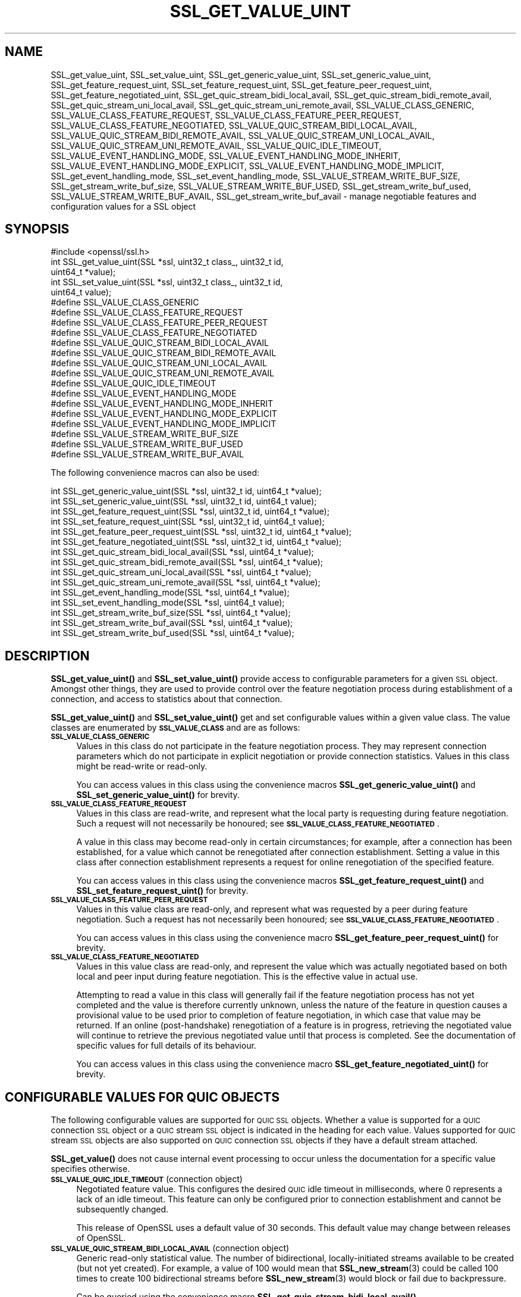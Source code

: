 .\" Automatically generated by Pod::Man 4.11 (Pod::Simple 3.35)
.\"
.\" Standard preamble:
.\" ========================================================================
.de Sp \" Vertical space (when we can't use .PP)
.if t .sp .5v
.if n .sp
..
.de Vb \" Begin verbatim text
.ft CW
.nf
.ne \\$1
..
.de Ve \" End verbatim text
.ft R
.fi
..
.\" Set up some character translations and predefined strings.  \*(-- will
.\" give an unbreakable dash, \*(PI will give pi, \*(L" will give a left
.\" double quote, and \*(R" will give a right double quote.  \*(C+ will
.\" give a nicer C++.  Capital omega is used to do unbreakable dashes and
.\" therefore won't be available.  \*(C` and \*(C' expand to `' in nroff,
.\" nothing in troff, for use with C<>.
.tr \(*W-
.ds C+ C\v'-.1v'\h'-1p'\s-2+\h'-1p'+\s0\v'.1v'\h'-1p'
.ie n \{\
.    ds -- \(*W-
.    ds PI pi
.    if (\n(.H=4u)&(1m=24u) .ds -- \(*W\h'-12u'\(*W\h'-12u'-\" diablo 10 pitch
.    if (\n(.H=4u)&(1m=20u) .ds -- \(*W\h'-12u'\(*W\h'-8u'-\"  diablo 12 pitch
.    ds L" ""
.    ds R" ""
.    ds C` ""
.    ds C' ""
'br\}
.el\{\
.    ds -- \|\(em\|
.    ds PI \(*p
.    ds L" ``
.    ds R" ''
.    ds C`
.    ds C'
'br\}
.\"
.\" Escape single quotes in literal strings from groff's Unicode transform.
.ie \n(.g .ds Aq \(aq
.el       .ds Aq '
.\"
.\" If the F register is >0, we'll generate index entries on stderr for
.\" titles (.TH), headers (.SH), subsections (.SS), items (.Ip), and index
.\" entries marked with X<> in POD.  Of course, you'll have to process the
.\" output yourself in some meaningful fashion.
.\"
.\" Avoid warning from groff about undefined register 'F'.
.de IX
..
.nr rF 0
.if \n(.g .if rF .nr rF 1
.if (\n(rF:(\n(.g==0)) \{\
.    if \nF \{\
.        de IX
.        tm Index:\\$1\t\\n%\t"\\$2"
..
.        if !\nF==2 \{\
.            nr % 0
.            nr F 2
.        \}
.    \}
.\}
.rr rF
.\"
.\" Accent mark definitions (@(#)ms.acc 1.5 88/02/08 SMI; from UCB 4.2).
.\" Fear.  Run.  Save yourself.  No user-serviceable parts.
.    \" fudge factors for nroff and troff
.if n \{\
.    ds #H 0
.    ds #V .8m
.    ds #F .3m
.    ds #[ \f1
.    ds #] \fP
.\}
.if t \{\
.    ds #H ((1u-(\\\\n(.fu%2u))*.13m)
.    ds #V .6m
.    ds #F 0
.    ds #[ \&
.    ds #] \&
.\}
.    \" simple accents for nroff and troff
.if n \{\
.    ds ' \&
.    ds ` \&
.    ds ^ \&
.    ds , \&
.    ds ~ ~
.    ds /
.\}
.if t \{\
.    ds ' \\k:\h'-(\\n(.wu*8/10-\*(#H)'\'\h"|\\n:u"
.    ds ` \\k:\h'-(\\n(.wu*8/10-\*(#H)'\`\h'|\\n:u'
.    ds ^ \\k:\h'-(\\n(.wu*10/11-\*(#H)'^\h'|\\n:u'
.    ds , \\k:\h'-(\\n(.wu*8/10)',\h'|\\n:u'
.    ds ~ \\k:\h'-(\\n(.wu-\*(#H-.1m)'~\h'|\\n:u'
.    ds / \\k:\h'-(\\n(.wu*8/10-\*(#H)'\z\(sl\h'|\\n:u'
.\}
.    \" troff and (daisy-wheel) nroff accents
.ds : \\k:\h'-(\\n(.wu*8/10-\*(#H+.1m+\*(#F)'\v'-\*(#V'\z.\h'.2m+\*(#F'.\h'|\\n:u'\v'\*(#V'
.ds 8 \h'\*(#H'\(*b\h'-\*(#H'
.ds o \\k:\h'-(\\n(.wu+\w'\(de'u-\*(#H)/2u'\v'-.3n'\*(#[\z\(de\v'.3n'\h'|\\n:u'\*(#]
.ds d- \h'\*(#H'\(pd\h'-\w'~'u'\v'-.25m'\f2\(hy\fP\v'.25m'\h'-\*(#H'
.ds D- D\\k:\h'-\w'D'u'\v'-.11m'\z\(hy\v'.11m'\h'|\\n:u'
.ds th \*(#[\v'.3m'\s+1I\s-1\v'-.3m'\h'-(\w'I'u*2/3)'\s-1o\s+1\*(#]
.ds Th \*(#[\s+2I\s-2\h'-\w'I'u*3/5'\v'-.3m'o\v'.3m'\*(#]
.ds ae a\h'-(\w'a'u*4/10)'e
.ds Ae A\h'-(\w'A'u*4/10)'E
.    \" corrections for vroff
.if v .ds ~ \\k:\h'-(\\n(.wu*9/10-\*(#H)'\s-2\u~\d\s+2\h'|\\n:u'
.if v .ds ^ \\k:\h'-(\\n(.wu*10/11-\*(#H)'\v'-.4m'^\v'.4m'\h'|\\n:u'
.    \" for low resolution devices (crt and lpr)
.if \n(.H>23 .if \n(.V>19 \
\{\
.    ds : e
.    ds 8 ss
.    ds o a
.    ds d- d\h'-1'\(ga
.    ds D- D\h'-1'\(hy
.    ds th \o'bp'
.    ds Th \o'LP'
.    ds ae ae
.    ds Ae AE
.\}
.rm #[ #] #H #V #F C
.\" ========================================================================
.\"
.IX Title "SSL_GET_VALUE_UINT 3ossl"
.TH SSL_GET_VALUE_UINT 3ossl "2024-06-04" "3.3.1" "OpenSSL"
.\" For nroff, turn off justification.  Always turn off hyphenation; it makes
.\" way too many mistakes in technical documents.
.if n .ad l
.nh
.SH "NAME"
SSL_get_value_uint, SSL_set_value_uint, SSL_get_generic_value_uint,
SSL_set_generic_value_uint, SSL_get_feature_request_uint,
SSL_set_feature_request_uint, SSL_get_feature_peer_request_uint,
SSL_get_feature_negotiated_uint, SSL_get_quic_stream_bidi_local_avail,
SSL_get_quic_stream_bidi_remote_avail, SSL_get_quic_stream_uni_local_avail,
SSL_get_quic_stream_uni_remote_avail, SSL_VALUE_CLASS_GENERIC,
SSL_VALUE_CLASS_FEATURE_REQUEST, SSL_VALUE_CLASS_FEATURE_PEER_REQUEST,
SSL_VALUE_CLASS_FEATURE_NEGOTIATED, SSL_VALUE_QUIC_STREAM_BIDI_LOCAL_AVAIL,
SSL_VALUE_QUIC_STREAM_BIDI_REMOTE_AVAIL, SSL_VALUE_QUIC_STREAM_UNI_LOCAL_AVAIL,
SSL_VALUE_QUIC_STREAM_UNI_REMOTE_AVAIL, SSL_VALUE_QUIC_IDLE_TIMEOUT,
SSL_VALUE_EVENT_HANDLING_MODE,
SSL_VALUE_EVENT_HANDLING_MODE_INHERIT,
SSL_VALUE_EVENT_HANDLING_MODE_EXPLICIT,
SSL_VALUE_EVENT_HANDLING_MODE_IMPLICIT,
SSL_get_event_handling_mode,
SSL_set_event_handling_mode,
SSL_VALUE_STREAM_WRITE_BUF_SIZE,
SSL_get_stream_write_buf_size,
SSL_VALUE_STREAM_WRITE_BUF_USED,
SSL_get_stream_write_buf_used,
SSL_VALUE_STREAM_WRITE_BUF_AVAIL,
SSL_get_stream_write_buf_avail \-
manage negotiable features and configuration values for a SSL object
.SH "SYNOPSIS"
.IX Header "SYNOPSIS"
.Vb 1
\& #include <openssl/ssl.h>
\&
\& int SSL_get_value_uint(SSL *ssl, uint32_t class_, uint32_t id,
\&                        uint64_t *value);
\& int SSL_set_value_uint(SSL *ssl, uint32_t class_, uint32_t id,
\&                        uint64_t value);
\&
\& #define SSL_VALUE_CLASS_GENERIC
\& #define SSL_VALUE_CLASS_FEATURE_REQUEST
\& #define SSL_VALUE_CLASS_FEATURE_PEER_REQUEST
\& #define SSL_VALUE_CLASS_FEATURE_NEGOTIATED
\&
\& #define SSL_VALUE_QUIC_STREAM_BIDI_LOCAL_AVAIL
\& #define SSL_VALUE_QUIC_STREAM_BIDI_REMOTE_AVAIL
\& #define SSL_VALUE_QUIC_STREAM_UNI_LOCAL_AVAIL
\& #define SSL_VALUE_QUIC_STREAM_UNI_REMOTE_AVAIL
\& #define SSL_VALUE_QUIC_IDLE_TIMEOUT
\&
\& #define SSL_VALUE_EVENT_HANDLING_MODE
\& #define SSL_VALUE_EVENT_HANDLING_MODE_INHERIT
\& #define SSL_VALUE_EVENT_HANDLING_MODE_EXPLICIT
\& #define SSL_VALUE_EVENT_HANDLING_MODE_IMPLICIT
\&
\& #define SSL_VALUE_STREAM_WRITE_BUF_SIZE
\& #define SSL_VALUE_STREAM_WRITE_BUF_USED
\& #define SSL_VALUE_STREAM_WRITE_BUF_AVAIL
.Ve
.PP
The following convenience macros can also be used:
.PP
.Vb 2
\& int SSL_get_generic_value_uint(SSL *ssl, uint32_t id, uint64_t *value);
\& int SSL_set_generic_value_uint(SSL *ssl, uint32_t id, uint64_t value);
\&
\& int SSL_get_feature_request_uint(SSL *ssl, uint32_t id, uint64_t *value);
\& int SSL_set_feature_request_uint(SSL *ssl, uint32_t id, uint64_t value);
\&
\& int SSL_get_feature_peer_request_uint(SSL *ssl, uint32_t id, uint64_t *value);
\& int SSL_get_feature_negotiated_uint(SSL *ssl, uint32_t id, uint64_t *value);
\&
\& int SSL_get_quic_stream_bidi_local_avail(SSL *ssl, uint64_t *value);
\& int SSL_get_quic_stream_bidi_remote_avail(SSL *ssl, uint64_t *value);
\& int SSL_get_quic_stream_uni_local_avail(SSL *ssl, uint64_t *value);
\& int SSL_get_quic_stream_uni_remote_avail(SSL *ssl, uint64_t *value);
\&
\& int SSL_get_event_handling_mode(SSL *ssl, uint64_t *value);
\& int SSL_set_event_handling_mode(SSL *ssl, uint64_t value);
\&
\& int SSL_get_stream_write_buf_size(SSL *ssl, uint64_t *value);
\& int SSL_get_stream_write_buf_avail(SSL *ssl, uint64_t *value);
\& int SSL_get_stream_write_buf_used(SSL *ssl, uint64_t *value);
.Ve
.SH "DESCRIPTION"
.IX Header "DESCRIPTION"
\&\fBSSL_get_value_uint()\fR and \fBSSL_set_value_uint()\fR provide access to configurable
parameters for a given \s-1SSL\s0 object. Amongst other things, they are used to
provide control over the feature negotiation process during establishment of a
connection, and access to statistics about that connection.
.PP
\&\fBSSL_get_value_uint()\fR and \fBSSL_set_value_uint()\fR get and set configurable values
within a given value class. The value classes are enumerated by
\&\fB\s-1SSL_VALUE_CLASS\s0\fR and are as follows:
.IP "\fB\s-1SSL_VALUE_CLASS_GENERIC\s0\fR" 4
.IX Item "SSL_VALUE_CLASS_GENERIC"
Values in this class do not participate in the feature negotiation process. They
may represent connection parameters which do not participate in explicit
negotiation or provide connection statistics. Values in this class might be
read-write or read-only.
.Sp
You can access values in this class using the convenience macros
\&\fBSSL_get_generic_value_uint()\fR and \fBSSL_set_generic_value_uint()\fR for brevity.
.IP "\fB\s-1SSL_VALUE_CLASS_FEATURE_REQUEST\s0\fR" 4
.IX Item "SSL_VALUE_CLASS_FEATURE_REQUEST"
Values in this class are read-write, and represent what the local party is
requesting during feature negotiation. Such a request will not necessarily be
honoured; see \fB\s-1SSL_VALUE_CLASS_FEATURE_NEGOTIATED\s0\fR.
.Sp
A value in this class may become read-only in certain circumstances; for
example, after a connection has been established, for a value which cannot be
renegotiated after connection establishment. Setting a value in this class after
connection establishment represents a request for online renegotiation of the
specified feature.
.Sp
You can access values in this class using the convenience macros
\&\fBSSL_get_feature_request_uint()\fR and \fBSSL_set_feature_request_uint()\fR for brevity.
.IP "\fB\s-1SSL_VALUE_CLASS_FEATURE_PEER_REQUEST\s0\fR" 4
.IX Item "SSL_VALUE_CLASS_FEATURE_PEER_REQUEST"
Values in this value class are read-only, and represent what was requested by a
peer during feature negotiation. Such a request has not necessarily been
honoured; see \fB\s-1SSL_VALUE_CLASS_FEATURE_NEGOTIATED\s0\fR.
.Sp
You can access values in this class using the convenience macro
\&\fBSSL_get_feature_peer_request_uint()\fR for brevity.
.IP "\fB\s-1SSL_VALUE_CLASS_FEATURE_NEGOTIATED\s0\fR" 4
.IX Item "SSL_VALUE_CLASS_FEATURE_NEGOTIATED"
Values in this value class are read-only, and represent the value which was
actually negotiated based on both local and peer input during feature
negotiation. This is the effective value in actual use.
.Sp
Attempting to read a value in this class will generally fail if the feature
negotiation process has not yet completed and the value is therefore currently
unknown, unless the nature of the feature in question causes a provisional value
to be used prior to completion of feature negotiation, in which case that value
may be returned. If an online (post-handshake) renegotiation of a feature is
in progress, retrieving the negotiated value will continue to retrieve the
previous negotiated value until that process is completed. See the documentation
of specific values for full details of its behaviour.
.Sp
You can access values in this class using the convenience macro
\&\fBSSL_get_feature_negotiated_uint()\fR for brevity.
.SH "CONFIGURABLE VALUES FOR QUIC OBJECTS"
.IX Header "CONFIGURABLE VALUES FOR QUIC OBJECTS"
The following configurable values are supported for \s-1QUIC SSL\s0 objects. Whether a
value is supported for a \s-1QUIC\s0 connection \s-1SSL\s0 object or a \s-1QUIC\s0 stream \s-1SSL\s0 object
is indicated in the heading for each value. Values supported for \s-1QUIC\s0 stream \s-1SSL\s0
objects are also supported on \s-1QUIC\s0 connection \s-1SSL\s0 objects if they have a default
stream attached.
.PP
\&\fBSSL_get_value()\fR does not cause internal event processing to occur unless the
documentation for a specific value specifies otherwise.
.IP "\fB\s-1SSL_VALUE_QUIC_IDLE_TIMEOUT\s0\fR (connection object)" 4
.IX Item "SSL_VALUE_QUIC_IDLE_TIMEOUT (connection object)"
Negotiated feature value. This configures the desired \s-1QUIC\s0 idle timeout in
milliseconds, where 0 represents a lack of an idle timeout. This feature can
only be configured prior to connection establishment and cannot be subsequently
changed.
.Sp
This release of OpenSSL uses a default value of 30 seconds. This default value
may change between releases of OpenSSL.
.IP "\fB\s-1SSL_VALUE_QUIC_STREAM_BIDI_LOCAL_AVAIL\s0\fR (connection object)" 4
.IX Item "SSL_VALUE_QUIC_STREAM_BIDI_LOCAL_AVAIL (connection object)"
Generic read-only statistical value. The number of bidirectional,
locally-initiated streams available to be created (but not yet created). For
example, a value of 100 would mean that \fBSSL_new_stream\fR\|(3) could be called 100
times to create 100 bidirectional streams before \fBSSL_new_stream\fR\|(3) would
block or fail due to backpressure.
.Sp
Can be queried using the convenience macro
\&\fBSSL_get_quic_stream_bidi_local_avail()\fR.
.IP "\fB\s-1SSL_VALUE_QUIC_STREAM_UNI_LOCAL_AVAIL\s0\fR (connection object)" 4
.IX Item "SSL_VALUE_QUIC_STREAM_UNI_LOCAL_AVAIL (connection object)"
As above, but provides the number of unidirectional, locally-initiated streams
available to be created (but not yet created).
.Sp
Can be queried using the convenience macro
\&\fBSSL_get_quic_stream_uni_local_avail()\fR.
.IP "\fB\s-1SSL_VALUE_QUIC_STREAM_BIDI_REMOTE_AVAIL\s0\fR (connection object)" 4
.IX Item "SSL_VALUE_QUIC_STREAM_BIDI_REMOTE_AVAIL (connection object)"
As above, but provides the number of bidirectional, remotely-initiated streams
available to be created (but not yet created) by the peer. This represents the
number of streams the local endpoint has authorised the peer to create in terms
of \s-1QUIC\s0 stream creation flow control.
.Sp
Can be queried using the convenience macro
\&\fBSSL_get_quic_stream_bidi_remote_avail()\fR.
.IP "\fB\s-1SSL_VALUE_QUIC_STREAM_UNI_REMOTE_AVAIL\s0\fR (connection object)" 4
.IX Item "SSL_VALUE_QUIC_STREAM_UNI_REMOTE_AVAIL (connection object)"
As above, but provides the number of unidirectional, remotely-initiated streams
available to be created (but not yet created).
.Sp
Can be queried using the convenience macro
\&\fBSSL_get_quic_stream_uni_remote_avail()\fR.
.IP "\fB\s-1SSL_VALUE_EVENT_HANDLING_MODE\s0\fR (connection or stream object)" 4
.IX Item "SSL_VALUE_EVENT_HANDLING_MODE (connection or stream object)"
Generic value. This is an integer value which takes one of the following values,
and determines the event handling mode in use:
.RS 4
.IP "\fB\s-1SSL_VALUE_EVENT_HANDLING_MODE_INHERIT\s0\fR" 4
.IX Item "SSL_VALUE_EVENT_HANDLING_MODE_INHERIT"
When set, the event handling mode used is inherited from the value set on the
parent connection (for a stream), or, for a connection, defaults to the implicit
event handling model.
.Sp
When a new connection is created, or a new stream is created or accepted, it
defaults to this setting.
.IP "\fB\s-1SSL_VALUE_EVENT_HANDLING_MODE_IMPLICIT\s0\fR (Implicit event handling)" 4
.IX Item "SSL_VALUE_EVENT_HANDLING_MODE_IMPLICIT (Implicit event handling)"
If set to this value, the implicit event handling model is used. Under this
model, \s-1QUIC\s0 objects will automatically perform background event processing
(equivalent to a call to \fBSSL_handle_events\fR\|(3)) when calls to I/O functions
such as \fBSSL_read_ex\fR\|(3) or \fBSSL_write_ex\fR\|(3) are made on a \s-1QUIC SSL\s0 object.
This helps to maintain the health of the \s-1QUIC\s0 connection and ensures that
incoming datagrams and timeout events are processed.
.IP "\fB\s-1SSL_VALUE_EVENT_HANDLING_MODE_EXPLICIT\s0\fR (Explicit event handling)" 4
.IX Item "SSL_VALUE_EVENT_HANDLING_MODE_EXPLICIT (Explicit event handling)"
If set to this value, the explicit event handling model is used. Under this
model, \fBnonblocking\fR calls to I/O functions such as \fBSSL_read_ex\fR\|(3) or
\&\fBSSL_write_ex\fR\|(3) do not result in the automatic processing of \s-1QUIC\s0 events. Any
new incoming network traffic is not handled; no new outgoing network traffic is
generated, and pending timeout events are not processed. This allows an
application to obtain greater control over the circumstances in which \s-1QUIC\s0 event
processing occurs. If this event handling model is used, it is the application's
responsibility to call \fBSSL_handle_events\fR\|(3) as and when called for by the
\&\s-1QUIC\s0 implementation; see the \fBSSL_get_rpoll_descriptor\fR\|(3) man page for more
information.
.Sp
Selecting this model does not affect the operation of blocking I/O calls, which
will continue to use the implicit event handling model. Therefore, applications
using this model will generally want to disable blocking operation using
\&\fBSSL_set_blocking_mode\fR\|(3).
.RE
.RS 4
.Sp
Can be configured using the convenience macros \fBSSL_get_event_handling_mode()\fR and
\&\fBSSL_set_event_handling_mode()\fR.
.Sp
A call to \fBSSL_set_value_uint()\fR which causes this value to switch back to the
implicit event handling model does not in itself cause implicit event handling
to occur; such handling will occur on the next I/O \s-1API\s0 call. Equally, a call to
\&\fBSSL_set_value_uint()\fR which causes this value to switch to the explicit event
handling model will not cause event handling to occur before making that
transition.
.Sp
This value controls whether implicit event handling occurs when making an I/O
\&\s-1API\s0 call on the \s-1SSL\s0 object it is set on. However, event processing is not
confined to state which relates to only that object. For example, if you
configure explicit event handling on \s-1QUIC\s0 stream \s-1SSL\s0 object \*(L"A\*(R" and configure
implicit event handling on \s-1QUIC\s0 stream \s-1SSL\s0 object \*(L"B\*(R", a call to an I/O function
on \*(L"B\*(R" may result in state changes to \*(L"A\*(R". In other words, if event handling
does happen as a result of an \s-1API\s0 call to an object related to a connection,
processing of background events (for example, received \s-1QUIC\s0 network traffic) may
also affect the state of any other object related to a connection.
.RE
.IP "\fB\s-1SSL_VALUE_STREAM_WRITE_BUF_SIZE\s0\fR (stream object)" 4
.IX Item "SSL_VALUE_STREAM_WRITE_BUF_SIZE (stream object)"
Generic read-only statistical value. The size of the write buffer allocated to
hold data written to a stream with \fBSSL_write_ex\fR\|(3) until it is transmitted
and subsequently acknowledged by the peer. This value may change at any time, as
buffer sizes are optimised in response to network conditions to optimise
throughput.
.Sp
Can be queried using the convenience macro \fBSSL_get_stream_write_buf_size()\fR.
.IP "\fB\s-1SSL_VALUE_STREAM_WRITE_BUF_USED\s0\fR (stream object)" 4
.IX Item "SSL_VALUE_STREAM_WRITE_BUF_USED (stream object)"
Generic read-only statistical value. The number of bytes currently consumed
in the write buffer which have yet to be acknowledged by the peer. Successful
calls to \fBSSL_write_ex\fR\|(3) which accept data cause this number to increase.
This number will then decrease as data is acknowledged by the peer.
.Sp
Can be queried using the convenience macro \fBSSL_get_stream_write_buf_used()\fR.
.IP "\fB\s-1SSL_VALUE_STREAM_WRITE_BUF_AVAIL\s0\fR (stream object)" 4
.IX Item "SSL_VALUE_STREAM_WRITE_BUF_AVAIL (stream object)"
Generic read-only statistical value. The number of bytes available in the write
buffer which have yet to be consumed by calls to \fBSSL_write_ex\fR\|(3). Successful
calls to \fBSSL_write_ex\fR\|(3) which accept data cause this number to decrease.
This number will increase as data is acknowledged by the peer. It may also
change if the buffer is resized automatically to optimise throughput.
.Sp
Can be queried using the convenience macro \fBSSL_get_stream_write_buf_avail()\fR.
.PP
No configurable values are currently defined for non-QUIC \s-1SSL\s0 objects.
.SH "RETURN VALUES"
.IX Header "RETURN VALUES"
Returns 1 on success or 0 on failure. This function can fail for a number of
reasons:
.IP "\(bu" 4
An argument is invalid (e.g. \s-1NULL\s0 pointer or invalid class).
.IP "\(bu" 4
The given value is not supported by the \s-1SSL\s0 object on which it was called.
.IP "\(bu" 4
The given operation (get or set) is not supported by the specified
configurable value.
.IP "\(bu" 4
You are trying to modify the given value and the value is not modifiable at this
time.
.SH "SEE ALSO"
.IX Header "SEE ALSO"
\&\fBSSL_ctrl\fR\|(3), \fBSSL_get_accept_stream_queue_len\fR\|(3),
\&\fBSSL_get_stream_read_state\fR\|(3), \fBSSL_get_stream_write_state\fR\|(3),
\&\fBSSL_get_stream_read_error_code\fR\|(3), \fBSSL_get_stream_write_error_code\fR\|(3),
\&\fBSSL_set_default_stream_mode\fR\|(3), \fBSSL_set_incoming_stream_policy\fR\|(3)
.SH "HISTORY"
.IX Header "HISTORY"
These functions were added in OpenSSL 3.3.
.SH "COPYRIGHT"
.IX Header "COPYRIGHT"
Copyright 2002\-2024 The OpenSSL Project Authors. All Rights Reserved.
.PP
Licensed under the Apache License 2.0 (the \*(L"License\*(R").  You may not use
this file except in compliance with the License.  You can obtain a copy
in the file \s-1LICENSE\s0 in the source distribution or at
<https://www.openssl.org/source/license.html>.
